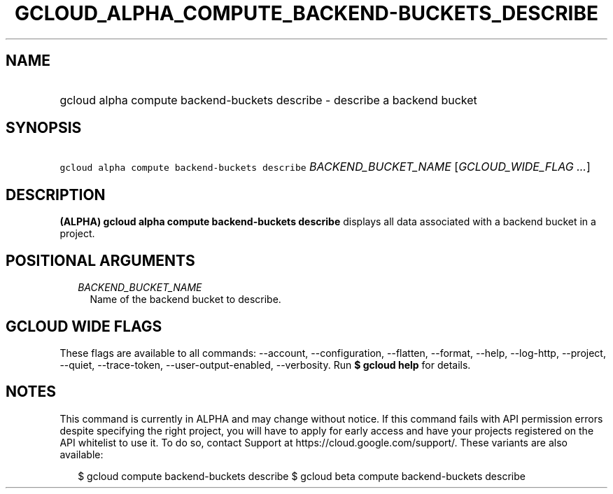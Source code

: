 
.TH "GCLOUD_ALPHA_COMPUTE_BACKEND\-BUCKETS_DESCRIBE" 1



.SH "NAME"
.HP
gcloud alpha compute backend\-buckets describe \- describe a backend bucket



.SH "SYNOPSIS"
.HP
\f5gcloud alpha compute backend\-buckets describe\fR \fIBACKEND_BUCKET_NAME\fR [\fIGCLOUD_WIDE_FLAG\ ...\fR]



.SH "DESCRIPTION"

\fB(ALPHA)\fR \fBgcloud alpha compute backend\-buckets describe\fR displays all
data associated with a backend bucket in a project.



.SH "POSITIONAL ARGUMENTS"

.RS 2m
.TP 2m
\fIBACKEND_BUCKET_NAME\fR
Name of the backend bucket to describe.


.RE
.sp

.SH "GCLOUD WIDE FLAGS"

These flags are available to all commands: \-\-account, \-\-configuration,
\-\-flatten, \-\-format, \-\-help, \-\-log\-http, \-\-project, \-\-quiet,
\-\-trace\-token, \-\-user\-output\-enabled, \-\-verbosity. Run \fB$ gcloud
help\fR for details.



.SH "NOTES"

This command is currently in ALPHA and may change without notice. If this
command fails with API permission errors despite specifying the right project,
you will have to apply for early access and have your projects registered on the
API whitelist to use it. To do so, contact Support at
https://cloud.google.com/support/. These variants are also available:

.RS 2m
$ gcloud compute backend\-buckets describe
$ gcloud beta compute backend\-buckets describe
.RE

